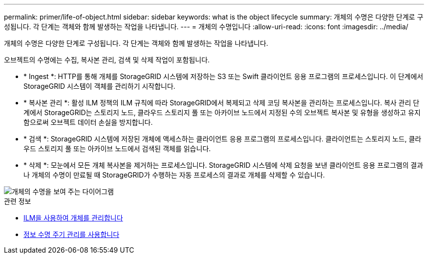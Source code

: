 ---
permalink: primer/life-of-object.html 
sidebar: sidebar 
keywords: what is the object lifecycle 
summary: 개체의 수명은 다양한 단계로 구성됩니다. 각 단계는 객체와 함께 발생하는 작업을 나타냅니다. 
---
= 개체의 수명입니다
:allow-uri-read: 
:icons: font
:imagesdir: ../media/


[role="lead"]
개체의 수명은 다양한 단계로 구성됩니다. 각 단계는 객체와 함께 발생하는 작업을 나타냅니다.

오브젝트의 수명에는 수집, 복사본 관리, 검색 및 삭제 작업이 포함됩니다.

* * Ingest *: HTTP를 통해 개체를 StorageGRID 시스템에 저장하는 S3 또는 Swift 클라이언트 응용 프로그램의 프로세스입니다. 이 단계에서 StorageGRID 시스템이 객체를 관리하기 시작합니다.
* * 복사본 관리 *: 활성 ILM 정책의 ILM 규칙에 따라 StorageGRID에서 복제되고 삭제 코딩 복사본을 관리하는 프로세스입니다. 복사 관리 단계에서 StorageGRID는 스토리지 노드, 클라우드 스토리지 풀 또는 아카이브 노드에서 지정된 수의 오브젝트 복사본 및 유형을 생성하고 유지함으로써 오브젝트 데이터 손실을 방지합니다.
* * 검색 *: StorageGRID 시스템에 저장된 개체에 액세스하는 클라이언트 응용 프로그램의 프로세스입니다. 클라이언트는 스토리지 노드, 클라우드 스토리지 풀 또는 아카이브 노드에서 검색된 객체를 읽습니다.
* * 삭제 *: 모눈에서 모든 개체 복사본을 제거하는 프로세스입니다. StorageGRID 시스템에 삭제 요청을 보낸 클라이언트 응용 프로그램의 결과나 개체의 수명이 만료될 때 StorageGRID가 수행하는 자동 프로세스의 결과로 개체를 삭제할 수 있습니다.


image::../media/object_lifecycle.png[개체의 수명을 보여 주는 다이어그램]

.관련 정보
* xref:../ilm/index.adoc[ILM을 사용하여 개체를 관리합니다]
* xref:using-information-lifecycle-management.adoc[정보 수명 주기 관리를 사용합니다]


